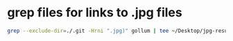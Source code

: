 #+STARTUP: showall
* grep files for links to .jpg files

#+begin_src sh
grep --exclude-dir=./.git -Hrni ".jpg)" gollum | tee ~/Desktop/jpg-results.txt
#+end_src
